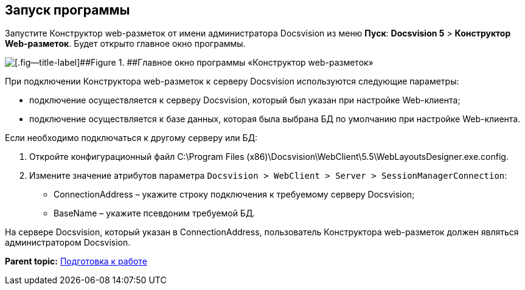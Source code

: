 
== Запуск программы

Запустите Конструктор web-разметок от имени администратора Docsvision из меню [.ph .uicontrol]*Пуск*: [.ph .menucascade]#[.ph .uicontrol]*Docsvision 5* > [.ph .uicontrol]*Конструктор Web-разметок*#. Будет открыто главное окно программы.

image::dl_main_empty.png[[.fig--title-label]##Figure 1. ##Главное окно программы «Конструктор web-разметок»]

При подключении Конструктора web-разметок к серверу Docsvision используются следующие параметры:

* подключение осуществляется к серверу Docsvision, который был указан при настройке Web-клиента;
* подключение осуществляется к базе данных, которая была выбрана БД по умолчанию при настройке Web-клиента.

Если необходимо подключаться к другому серверу или БД:

. Откройте конфигурационный файл C:\Program Files (x86)\Docsvision\WebClient\5.5\WebLayoutsDesigner.exe.config.
. Измените значение атрибутов параметра [.ph .filepath]`Docsvision > WebClient > Server > SessionManagerConnection`:
* ConnectionAddress – укажите строку подключения к требуемому серверу Docsvision;
* BaseName – укажите псевдоним требуемой БД.

На сервере Docsvision, который указан в ConnectionAddress, пользователь Конструктора web-разметок должен являться администратором Docsvision.

*Parent topic:* xref:../topics/Preparationfor_work.html[Подготовка к работе]
